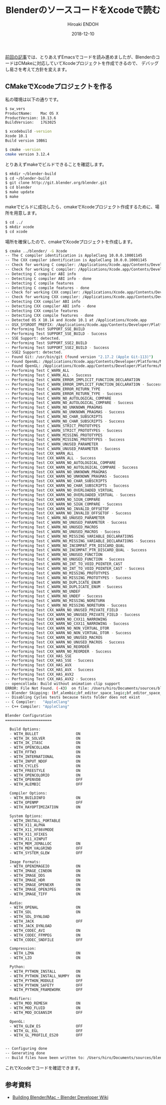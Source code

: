 #+TITLE: BlenderのソースコードをXcodeで読む
#+AUTHOR: Hiroaki ENDOH
#+DATE: 2018-12-10
#+DRAFT: false
#+TAGS: Blender macOS Xcode

[[https://www.hiroakit.com/2018/11/blender_macos_01/][前回の記事]]では、とりあえずEmacsでコードを読み進めましたが、BlenderのコードはCMakeに対応していてXcodeプロジェクトを作成できるので、
デバッグし易さを考えて方針を変えます。

# more

** CMakeでXcodeプロジェクトを作る

私の環境は以下の通りです。

#+BEGIN_SRC sh
$ sw_vers
ProductName:	Mac OS X
ProductVersion:	10.13.6
BuildVersion:	17G3025

$ xcodebuild -version
Xcode 10.1
Build version 10B61

$ cmake -version
cmake version 3.12.4
#+END_SRC

とりあえずmakeでビルドできることを確認します。

#+BEGIN_SRC sh
$ mkdir ~/blender-build
$ cd ~/blender-build
$ git clone http://git.blender.org/blender.git
$ cd blender
$ make update
$ make
#+END_SRC

makeでビルドに成功したら、cmakeでXcodeプロジェクト作成するために、場所を用意します。

#+BEGIN_SRC sh
$ cd ../
$ mkdir xcode
$ cd xcode
#+END_SRC

場所を確保したので、cmakeでXcodeプロジェクトを作成します。

#+BEGIN_SRC sh
$ cmake ../blender/ -G Xcode
-- The C compiler identification is AppleClang 10.0.0.10001145
-- The CXX compiler identification is AppleClang 10.0.0.10001145
-- Check for working C compiler: /Applications/Xcode.app/Contents/Developer/Toolchains/XcodeDefault.xctoolchain/usr/bin/clang
-- Check for working C compiler: /Applications/Xcode.app/Contents/Developer/Toolchains/XcodeDefault.xctoolchain/usr/bin/clang -- works
-- Detecting C compiler ABI info
-- Detecting C compiler ABI info - done
-- Detecting C compile features
-- Detecting C compile features - done
-- Check for working CXX compiler: /Applications/Xcode.app/Contents/Developer/Toolchains/XcodeDefault.xctoolchain/usr/bin/clang++
-- Check for working CXX compiler: /Applications/Xcode.app/Contents/Developer/Toolchains/XcodeDefault.xctoolchain/usr/bin/clang++ -- works
-- Detecting CXX compiler ABI info
-- Detecting CXX compiler ABI info - done
-- Detecting CXX compile features
-- Detecting CXX compile features - done
-- Detected OS X 10.14 and Xcode 10.1 at /Applications/Xcode.app
-- OSX_SYSROOT_PREFIX: /Applications/Xcode.app/Contents/Developer/Platforms/MacOSX.platform
-- Performing Test SUPPORT_SSE_BUILD
-- Performing Test SUPPORT_SSE_BUILD - Success
-- SSE Support: detected.
-- Performing Test SUPPORT_SSE2_BUILD
-- Performing Test SUPPORT_SSE2_BUILD - Success
-- SSE2 Support: detected.
-- Found Git: /usr/bin/git (found version "2.17.2 (Apple Git-113)") 
-- Found OpenAL: /Applications/Xcode.app/Contents/Developer/Platforms/MacOSX.platform/Developer/SDKs/MacOSX10.14.sdk/System/Library/Frameworks/OpenAL.framework  
-- Found OpenGL: /Applications/Xcode.app/Contents/Developer/Platforms/MacOSX.platform/Developer/SDKs/MacOSX10.14.sdk/System/Library/Frameworks/OpenGL.framework   
-- Performing Test C_WARN_ALL
-- Performing Test C_WARN_ALL - Success
-- Performing Test C_WARN_ERROR_IMPLICIT_FUNCTION_DECLARATION
-- Performing Test C_WARN_ERROR_IMPLICIT_FUNCTION_DECLARATION - Success
-- Performing Test C_WARN_ERROR_RETURN_TYPE
-- Performing Test C_WARN_ERROR_RETURN_TYPE - Success
-- Performing Test C_WARN_NO_AUTOLOGICAL_COMPARE
-- Performing Test C_WARN_NO_AUTOLOGICAL_COMPARE - Success
-- Performing Test C_WARN_NO_UNKNOWN_PRAGMAS
-- Performing Test C_WARN_NO_UNKNOWN_PRAGMAS - Success
-- Performing Test C_WARN_NO_CHAR_SUBSCRIPTS
-- Performing Test C_WARN_NO_CHAR_SUBSCRIPTS - Success
-- Performing Test C_WARN_STRICT_PROTOTYPES
-- Performing Test C_WARN_STRICT_PROTOTYPES - Success
-- Performing Test C_WARN_MISSING_PROTOTYPES
-- Performing Test C_WARN_MISSING_PROTOTYPES - Success
-- Performing Test C_WARN_UNUSED_PARAMETER
-- Performing Test C_WARN_UNUSED_PARAMETER - Success
-- Performing Test CXX_WARN_ALL
-- Performing Test CXX_WARN_ALL - Success
-- Performing Test CXX_WARN_NO_AUTOLOGICAL_COMPARE
-- Performing Test CXX_WARN_NO_AUTOLOGICAL_COMPARE - Success
-- Performing Test CXX_WARN_NO_UNKNOWN_PRAGMAS
-- Performing Test CXX_WARN_NO_UNKNOWN_PRAGMAS - Success
-- Performing Test CXX_WARN_NO_CHAR_SUBSCRIPTS
-- Performing Test CXX_WARN_NO_CHAR_SUBSCRIPTS - Success
-- Performing Test CXX_WARN_NO_OVERLOADED_VIRTUAL
-- Performing Test CXX_WARN_NO_OVERLOADED_VIRTUAL - Success
-- Performing Test CXX_WARN_NO_SIGN_COMPARE
-- Performing Test CXX_WARN_NO_SIGN_COMPARE - Success
-- Performing Test CXX_WARN_NO_INVALID_OFFSETOF
-- Performing Test CXX_WARN_NO_INVALID_OFFSETOF - Success
-- Performing Test C_WARN_NO_UNUSED_PARAMETER
-- Performing Test C_WARN_NO_UNUSED_PARAMETER - Success
-- Performing Test C_WARN_NO_UNUSED_MACROS
-- Performing Test C_WARN_NO_UNUSED_MACROS - Success
-- Performing Test C_WARN_NO_MISSING_VARIABLE_DECLARATIONS
-- Performing Test C_WARN_NO_MISSING_VARIABLE_DECLARATIONS - Success
-- Performing Test C_WARN_NO_INCOMPAT_PTR_DISCARD_QUAL
-- Performing Test C_WARN_NO_INCOMPAT_PTR_DISCARD_QUAL - Success
-- Performing Test C_WARN_NO_UNUSED_FUNCTION
-- Performing Test C_WARN_NO_UNUSED_FUNCTION - Success
-- Performing Test C_WARN_NO_INT_TO_VOID_POINTER_CAST
-- Performing Test C_WARN_NO_INT_TO_VOID_POINTER_CAST - Success
-- Performing Test C_WARN_NO_MISSING_PROTOTYPES
-- Performing Test C_WARN_NO_MISSING_PROTOTYPES - Success
-- Performing Test C_WARN_NO_DUPLICATE_ENUM
-- Performing Test C_WARN_NO_DUPLICATE_ENUM - Success
-- Performing Test C_WARN_NO_UNDEF
-- Performing Test C_WARN_NO_UNDEF - Success
-- Performing Test C_WARN_NO_MISSING_NORETURN
-- Performing Test C_WARN_NO_MISSING_NORETURN - Success
-- Performing Test CXX_WARN_NO_UNUSED_PRIVATE_FIELD
-- Performing Test CXX_WARN_NO_UNUSED_PRIVATE_FIELD - Success
-- Performing Test CXX_WARN_NO_CXX11_NARROWING
-- Performing Test CXX_WARN_NO_CXX11_NARROWING - Success
-- Performing Test CXX_WARN_NO_NON_VIRTUAL_DTOR
-- Performing Test CXX_WARN_NO_NON_VIRTUAL_DTOR - Success
-- Performing Test CXX_WARN_NO_UNUSED_MACROS
-- Performing Test CXX_WARN_NO_UNUSED_MACROS - Success
-- Performing Test CXX_WARN_NO_REORDER
-- Performing Test CXX_WARN_NO_REORDER - Success
-- Performing Test CXX_HAS_SSE
-- Performing Test CXX_HAS_SSE - Success
-- Performing Test CXX_HAS_AVX
-- Performing Test CXX_HAS_AVX - Success
-- Performing Test CXX_HAS_AVX2
-- Performing Test CXX_HAS_AVX2 - Success
-- opencollada: Build without animation clip support
ERROR: File Not Found. (-43)  on file: /Users/hiro/Documents/sources/blender-build/xcode/bin/blender.app 
-- Blender Skipping: (bf_alembic;bf_editor_space_logic;bf_editor_space_time;bf_intern_ctr;bf_intern_gawain;bf_intern_moto;bf_intern_opencl;bf_intern_utfconv;extern_openjpeg;extern_sdlew)
-- Disabling Cycles tests because tests folder does not exist
-- C Compiler:   "AppleClang"
-- C++ Compiler: "AppleClang"

Blender Configuration
=====================

  Build Options:
  - WITH_BULLET                 ON
  - WITH_IK_SOLVER              ON
  - WITH_IK_ITASC               ON
  - WITH_OPENCOLLADA            ON
  - WITH_FFTW3                  ON
  - WITH_INTERNATIONAL          ON
  - WITH_INPUT_NDOF             ON
  - WITH_CYCLES                 ON
  - WITH_FREESTYLE              ON
  - WITH_OPENCOLORIO            ON
  - WITH_OPENVDB                OFF
  - WITH_ALEMBIC                OFF

  Compiler Options:
  - WITH_BUILDINFO              ON
  - WITH_OPENMP                 OFF
  - WITH_RAYOPTIMIZATION        ON

  System Options:
  - WITH_INSTALL_PORTABLE       
  - WITH_X11_ALPHA              
  - WITH_X11_XF86VMODE          
  - WITH_X11_XFIXES             
  - WITH_X11_XINPUT             
  - WITH_MEM_JEMALLOC           ON
  - WITH_MEM_VALGRIND           OFF
  - WITH_SYSTEM_GLEW            OFF

  Image Formats:
  - WITH_OPENIMAGEIO            ON
  - WITH_IMAGE_CINEON           ON
  - WITH_IMAGE_DDS              ON
  - WITH_IMAGE_HDR              ON
  - WITH_IMAGE_OPENEXR          ON
  - WITH_IMAGE_OPENJPEG         ON
  - WITH_IMAGE_TIFF             ON

  Audio:
  - WITH_OPENAL                 ON
  - WITH_SDL                    ON
  - WITH_SDL_DYNLOAD            
  - WITH_JACK                   OFF
  - WITH_JACK_DYNLOAD           
  - WITH_CODEC_AVI              ON
  - WITH_CODEC_FFMPEG           ON
  - WITH_CODEC_SNDFILE          OFF

  Compression:
  - WITH_LZMA                   ON
  - WITH_LZO                    ON

  Python:
  - WITH_PYTHON_INSTALL         ON
  - WITH_PYTHON_INSTALL_NUMPY   ON
  - WITH_PYTHON_MODULE          OFF
  - WITH_PYTHON_SAFETY          OFF
  - WITH_PYTHON_FRAMEWORK       OFF

  Modifiers:
  - WITH_MOD_REMESH             ON
  - WITH_MOD_FLUID              ON
  - WITH_MOD_OCEANSIM           OFF

  OpenGL:
  - WITH_GLEW_ES                OFF
  - WITH_GL_EGL                 OFF
  - WITH_GL_PROFILE_ES20        OFF

  
-- Configuring done
-- Generating done
-- Build files have been written to: /Users/hiro/Documents/sources/blender-build/xcode
#+END_SRC

これでXcodeでコードを確認できます。

** 参考資料

- [[https://wiki.blender.org/wiki/Building_Blender/Mac][Building Blender/Mac - Blender Developer Wiki]]
